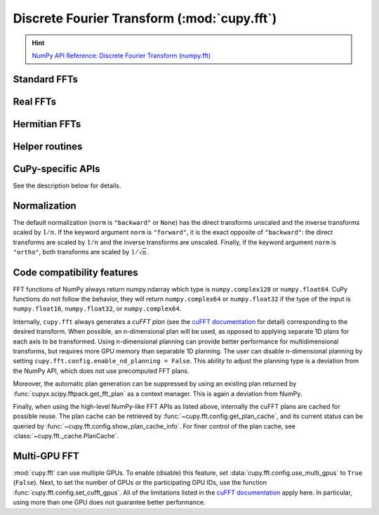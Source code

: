 .. module:: cupy.fft

Discrete Fourier Transform (:mod:`cupy.fft`)
============================================

.. Hint:: `NumPy API Reference: Discrete Fourier Transform (numpy.fft) <https://numpy.org/doc/stable/reference/routines.fft.html>`_

.. seealso:: :doc:`scipy_fft`, :doc:`../user_guide/fft`

Standard FFTs
-------------

.. autosummary::
   :toctree: generated/

   fft
   ifft
   fft2
   ifft2
   fftn
   ifftn


Real FFTs
---------

.. autosummary::
   :toctree: generated/

   rfft
   irfft
   rfft2
   irfft2
   rfftn
   irfftn


Hermitian FFTs
--------------

.. autosummary::
   :toctree: generated/

   hfft
   ihfft


Helper routines
---------------

.. autosummary::
   :toctree: generated/

   fftfreq
   rfftfreq
   fftshift
   ifftshift

CuPy-specific APIs
------------------

See the description below for details.

.. autosummary::
   :toctree: generated/

   config.set_cufft_callbacks
   config.set_cufft_gpus
   config.get_plan_cache
   config.show_plan_cache_info


Normalization
-------------
The default normalization (``norm`` is ``"backward"`` or ``None``) has the direct transforms unscaled and the inverse transforms scaled by :math:`1/n`.
If the keyword argument ``norm`` is ``"forward"``, it is the exact opposite of ``"backward"``:
the direct transforms are scaled by :math:`1/n` and the inverse transforms are unscaled.
Finally, if the keyword argument ``norm`` is ``"ortho"``, both transforms are scaled by :math:`1/\sqrt{n}`.

Code compatibility features
---------------------------
FFT functions of NumPy always return numpy.ndarray which type is ``numpy.complex128`` or ``numpy.float64``.
CuPy functions do not follow the behavior, they will return ``numpy.complex64`` or ``numpy.float32`` if the type of the input is ``numpy.float16``, ``numpy.float32``, or ``numpy.complex64``.

Internally, ``cupy.fft`` always generates a *cuFFT plan* (see the `cuFFT documentation`_ for detail) corresponding to the desired transform. When possible, an n-dimensional plan will be used, as opposed to applying separate 1D plans for each axis to be transformed. Using n-dimensional planning can provide better performance for multidimensional transforms, but requires more GPU memory than separable 1D planning. The user can disable n-dimensional planning by setting ``cupy.fft.config.enable_nd_planning = False``. This ability to adjust the planning type is a deviation from the NumPy API, which does not use precomputed FFT plans.

Moreover, the automatic plan generation can be suppressed by using an existing plan returned by :func:`cupyx.scipy.fftpack.get_fft_plan` as a context manager. This is again a deviation from NumPy.

Finally, when using the high-level NumPy-like FFT APIs as listed above, internally the cuFFT plans are cached for possible reuse. The plan cache can be retrieved by :func:`~cupy.fft.config.get_plan_cache`, and its current status can be queried by :func:`~cupy.fft.config.show_plan_cache_info`. For finer control of the plan cache, see :class:`~cupy.fft._cache.PlanCache`.


Multi-GPU FFT
-------------
:mod:`cupy.fft` can use multiple GPUs. To enable (disable) this feature, set :data:`cupy.fft.config.use_multi_gpus` to ``True`` (``False``). Next, to set the number of GPUs or the participating GPU IDs, use the function :func:`cupy.fft.config.set_cufft_gpus`. All of the limitations listed in the `cuFFT documentation`_ apply here. In particular, using more than one GPU does not guarantee better performance.


.. _cuFFT documentation: https://docs.nvidia.com/cuda/cufft/index.html
